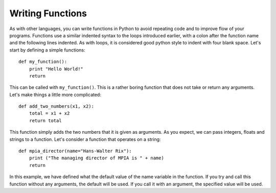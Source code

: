 Writing Functions
=================

As with other languages, you can write functions in Python to avoid repeating code and to improve flow of your programs. Functions use a similar indented syntax to the loops introduced earlier, with a colon after the function name and the following lines indented. As with loops, it is considered good python style to indent with four blank space. Let's start by defining a simple functions::

    def my_function():
        print "Hello World!"
        return  
        
This can be called with ``my_function()``. This is a rather boring function that does not take or return any arguments. Let's make things a little more complicated::

    def add_two_numbers(x1, x2):
        total = x1 + x2
        return total

This function simply adds the two numbers that it is given as arguments. As you expect, we can pass integers, floats and strings to a function. Let's consider a function that operates on a string::

    def mpia_director(name="Hans-Walter Rix"):
        print ("The managing director of MPIA is " + name)
        return

In this example, we have defined what the default value of the name variable in the function. If you try and call this function without any arguments, the default will be used. If you call it with an argument, the specified value will be used. 

        

